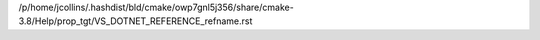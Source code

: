 /p/home/jcollins/.hashdist/bld/cmake/owp7gnl5j356/share/cmake-3.8/Help/prop_tgt/VS_DOTNET_REFERENCE_refname.rst